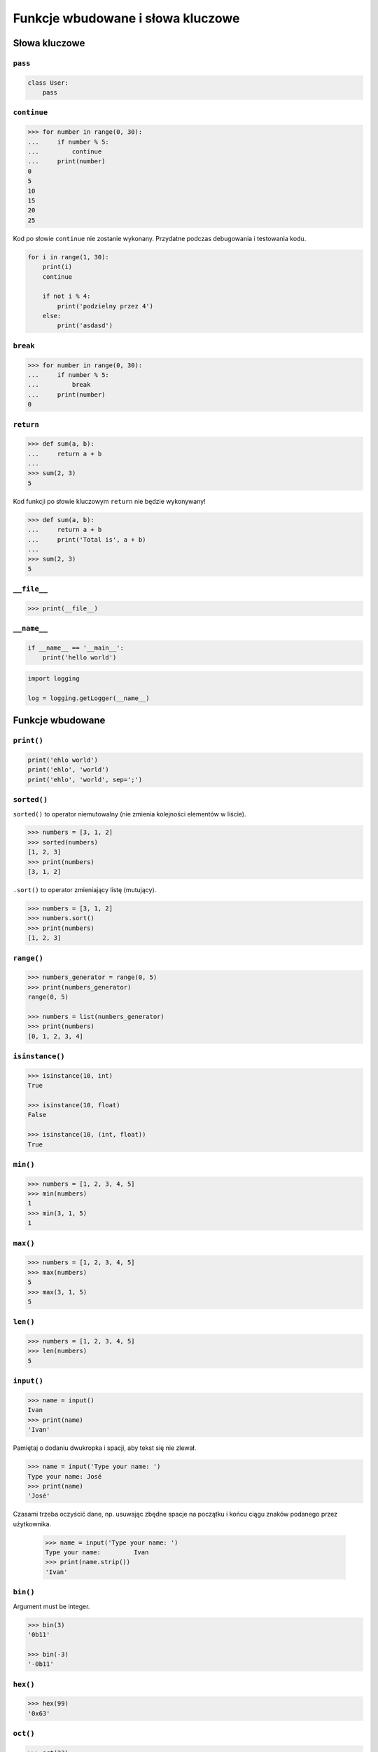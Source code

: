**********************************
Funkcje wbudowane i słowa kluczowe
**********************************

Słowa kluczowe
==============

``pass``
--------
.. code-block:: python

    class User:
        pass


``continue``
------------

.. code-block:: python

    >>> for number in range(0, 30):
    ...     if number % 5:
    ...         continue
    ...     print(number)
    0
    5
    10
    15
    20
    25

Kod po słowie ``continue`` nie zostanie wykonany. Przydatne podczas debugowania i testowania kodu.

.. code-block:: python

    for i in range(1, 30):
        print(i)
        continue

        if not i % 4:
            print('podzielny przez 4')
        else:
            print('asdasd')


``break``
---------

.. code-block:: python

    >>> for number in range(0, 30):
    ...     if number % 5:
    ...         break
    ...     print(number)
    0

``return``
----------

.. code-block:: python

    >>> def sum(a, b):
    ...     return a + b
    ...
    >>> sum(2, 3)
    5

Kod funkcji po słowie kluczowym ``return`` nie będzie wykonywany!

.. code-block:: python

    >>> def sum(a, b):
    ...     return a + b
    ...     print('Total is', a + b)
    ...
    >>> sum(2, 3)
    5


``__file__``
------------

.. code-block:: python

    >>> print(__file__)

``__name__``
------------

.. code-block:: python

    if __name__ == '__main__':
        print('hello world')

.. code-block:: python

    import logging

    log = logging.getLogger(__name__)


Funkcje wbudowane
=================


``print()``
-----------

.. code-block:: python

    print('ehlo world')
    print('ehlo', 'world')
    print('ehlo', 'world', sep=';')

``sorted()``
------------
``sorted()`` to operator niemutowalny (nie zmienia kolejności elementów w liście).

.. code-block:: python

    >>> numbers = [3, 1, 2]
    >>> sorted(numbers)
    [1, 2, 3]
    >>> print(numbers)
    [3, 1, 2]

``.sort()`` to operator zmieniający listę (mutujący).

.. code-block:: python

    >>> numbers = [3, 1, 2]
    >>> numbers.sort()
    >>> print(numbers)
    [1, 2, 3]


``range()``
-----------

.. code-block:: python

    >>> numbers_generator = range(0, 5)
    >>> print(numbers_generator)
    range(0, 5)

    >>> numbers = list(numbers_generator)
    >>> print(numbers)
    [0, 1, 2, 3, 4]


``isinstance()``
----------------

.. code-block:: python

    >>> isinstance(10, int)
    True

    >>> isinstance(10, float)
    False

    >>> isinstance(10, (int, float))
    True

``min()``
---------

.. code-block:: python

    >>> numbers = [1, 2, 3, 4, 5]
    >>> min(numbers)
    1
    >>> min(3, 1, 5)
    1

``max()``
---------

.. code-block:: python

    >>> numbers = [1, 2, 3, 4, 5]
    >>> max(numbers)
    5
    >>> max(3, 1, 5)
    5

``len()``
---------

.. code-block:: python

    >>> numbers = [1, 2, 3, 4, 5]
    >>> len(numbers)
    5

``input()``
-----------

.. code-block:: python

    >>> name = input()
    Ivan
    >>> print(name)
    'Ivan'

Pamiętaj o dodaniu dwukropka i spacji, aby tekst się nie zlewał.

.. code-block:: python

    >>> name = input('Type your name: ')
    Type your name: José
    >>> print(name)
    'José'

Czasami trzeba oczyścić dane, np. usuwając zbędne spacje na początku i końcu ciągu znaków podanego przez użytkownika.

 .. code-block:: python

    >>> name = input('Type your name: ')
    Type your name:         Ivan
    >>> print(name.strip())
    'Ivan'

``bin()``
---------
Argument must be integer.

.. code-block:: python

    >>> bin(3)
    '0b11'

    >>> bin(-3)
    '-0b11'

``hex()``
---------

.. code-block:: python

    >>> hex(99)
    '0x63'

``oct()``
---------

.. code-block:: python

    >>> oct(23)
    '0o27'

``ord()``
---------
.. code-block:: python

    >>> ord('a')
    97

``chr()``
---------

.. code-block:: python

    >>> chr(97)
    'a'

Wszystkie funkcje wbudowane
===========================

    ===============  ==============  ==================  ============  ================
    ..               ..              Built-in Functions  ..            ..
    ---------------  --------------  ------------------  ------------  ----------------
    `abs()`          `dict()`        `help()`            `min()`       `setattr()`
    `all()`          `dir()`         `hex()`             `next()`      `slice()`
    `any()`          `divmod()`      `id()`              `object()`    `sorted()`
    `ascii()`        `enumerate()`   `input()`           `oct()`       `staticmethod()`
    `bin()`          `eval()`        `int()`             `open()`      `str()`
    `bool()`         `exec()`        `isinstance()`      `ord()`       `sum()`
    `bytearray()`    `filter()`      `issubclass()`      `pow()`       `super()`
    `bytes()`        `float()`       `iter()`            `print()`     `tuple()`
    `callable()`     `format()`      `len()`             `property()`  `type()`
    `chr()`          `frozenset()`   `list()`            `range()`     `vars()`
    `classmethod()`  `getattr()`     `locals()`          `repr()`      `zip()`
    `compile()`      `globals()`     `map()`             `reversed()`  `__import__`
    `complex()`      `hasattr()`     `max()`             `round()`
    `delattr()`      `hash()`        `memoryview()`      `set()`
    ===============  ==============  ==================  ============  ================
